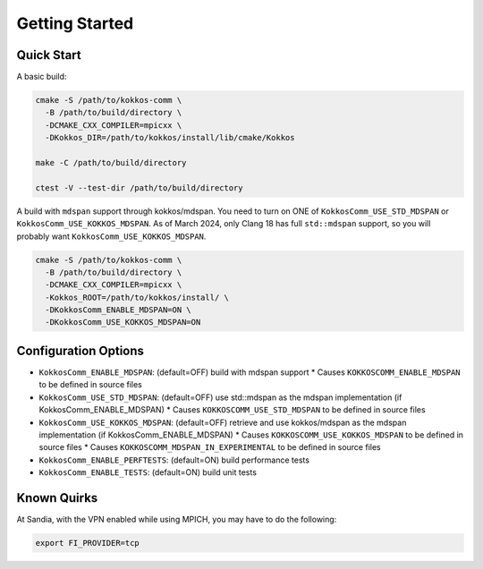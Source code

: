 Getting Started
===============

Quick Start
-----------

A basic build:

.. code-block:: bash

    cmake -S /path/to/kokkos-comm \
      -B /path/to/build/directory \
      -DCMAKE_CXX_COMPILER=mpicxx \
      -DKokkos_DIR=/path/to/kokkos/install/lib/cmake/Kokkos

    make -C /path/to/build/directory

    ctest -V --test-dir /path/to/build/directory

A build with ``mdspan`` support through kokkos/mdspan.
You need to turn on ONE of ``KokkosComm_USE_STD_MDSPAN`` or ``KokkosComm_USE_KOKKOS_MDSPAN``.
As of March 2024, only Clang 18 has full ``std::mdspan`` support, so you will probably want ``KokkosComm_USE_KOKKOS_MDSPAN``.

.. code-block:: bash

    cmake -S /path/to/kokkos-comm \
      -B /path/to/build/directory \
      -DCMAKE_CXX_COMPILER=mpicxx \
      -Kokkos_ROOT=/path/to/kokkos/install/ \
      -DKokkosComm_ENABLE_MDSPAN=ON \
      -DKokkosComm_USE_KOKKOS_MDSPAN=ON


Configuration Options
---------------------

* ``KokkosComm_ENABLE_MDSPAN``: (default=OFF) build with mdspan support
  * Causes ``KOKKOSCOMM_ENABLE_MDSPAN`` to be defined in source files
* ``KokkosComm_USE_STD_MDSPAN``: (default=OFF) use std::mdspan as the mdspan implementation (if KokkosComm_ENABLE_MDSPAN)
  * Causes ``KOKKOSCOMM_USE_STD_MDSPAN`` to be defined in source files
* ``KokkosComm_USE_KOKKOS_MDSPAN``: (default=OFF) retrieve and use kokkos/mdspan as the mdspan implementation (if KokkosComm_ENABLE_MDSPAN)
  * Causes ``KOKKOSCOMM_USE_KOKKOS_MDSPAN`` to be defined in source files
  * Causes ``KOKKOSCOMM_MDSPAN_IN_EXPERIMENTAL`` to be defined in source files
* ``KokkosComm_ENABLE_PERFTESTS``: (default=ON) build performance tests
* ``KokkosComm_ENABLE_TESTS``: (default=ON) build unit tests

Known Quirks
------------

At Sandia, with the VPN enabled while using MPICH, you may have to do the following:

.. code-block:: bash

    export FI_PROVIDER=tcp
